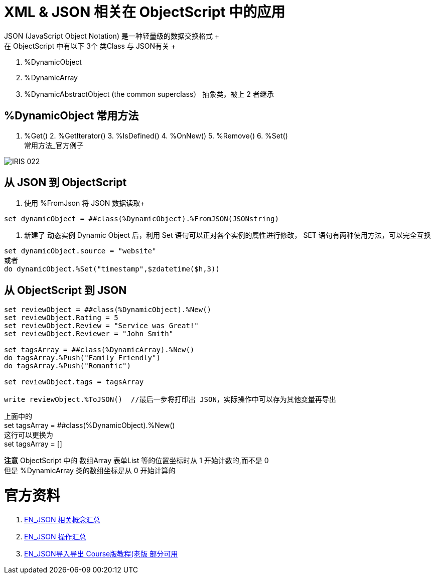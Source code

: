 
ifdef::env-github[]
:tip-caption: :bulb:
:note-caption: :information_source:
:important-caption: :heavy_exclamation_mark:
:caution-caption: :fire:
:warning-caption: :warning:
endif::[]
ifndef::imagesdir[:imagesdir: ../Img]

= XML & JSON 相关在 ObjectScript 中的应用 +
JSON (JavaScript Object Notation) 是一种轻量级的数据交换格式 +
在 ObjectScript 中有以下 3个 类Class 与 JSON有关 +
1. %DynamicObject +
2. %DynamicArray +
3. %DynamicAbstractObject (the common superclass） 抽象类，被上 2 者继承 +

== %DynamicObject 常用方法 +
1. %Get() 2. %GetIterator() 3. %IsDefined() 4. %OnNew() 5. %Remove() 6. %Set() +
常用方法_官方例子 +

image::IRIS_022.png[]

== 从 JSON 到 ObjectScript +

1. 使用 %FromJson 将 JSON 数据读取+ 
----
set dynamicObject = ##class(%DynamicObject).%FromJSON(JSONstring)
----

2. 新建了 动态实例 Dynamic Object 后，利用 Set 语句可以正对各个实例的属性进行修改， SET 语句有两种使用方法，可以完全互换 +
----
set dynamicObject.source = "website"
或者
do dynamicObject.%Set("timestamp",$zdatetime($h,3))
----

== 从 ObjectScript 到 JSON +
----
set reviewObject = ##class(%DynamicObject).%New()
set reviewObject.Rating = 5
set reviewObject.Review = "Service was Great!"
set reviewObject.Reviewer = "John Smith"

set tagsArray = ##class(%DynamicArray).%New()
do tagsArray.%Push("Family Friendly")
do tagsArray.%Push("Romantic")

set reviewObject.tags = tagsArray

write reviewObject.%ToJSON()  //最后一步将打印出 JSON，实际操作中可以存为其他变量再导出
----
上面中的 +
set tagsArray = ##class(%DynamicObject).%New() +
这行可以更换为 +
set tagsArray = [] +

*注意* ObjectScript 中的 数组Array 表单List 等的位置坐标时从 1 开始计数的,而不是 0 +
但是 %DynamicArray 类的数组坐标是从 0 开始计算的

= 官方资料 +
1. https://docs.intersystems.com/iris20212/csp/docbook/Doc.View.cls?KEY=ITECHREF_json[EN_JSON 相关概念汇总] +
2. https://docs.intersystems.com/iris20212/csp/docbook/DocBook.UI.Page.cls?KEY=GJSON[EN_JSON 操作汇总] +
3. https://learning.intersystems.com/enrol/index.php?id=972[EN_JSON导入导出 Course版教程(老版 部分可用] +
